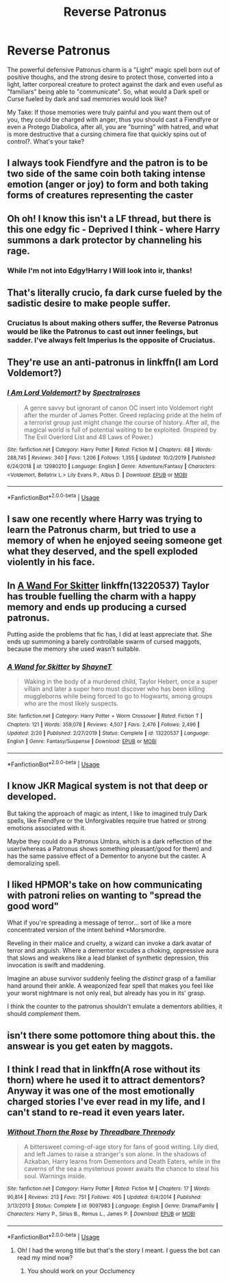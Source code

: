 #+TITLE: Reverse Patronus

* Reverse Patronus
:PROPERTIES:
:Author: Ich_bin_du88
:Score: 8
:DateUnix: 1590091447.0
:DateShort: 2020-May-22
:FlairText: Discussion
:END:
The powerful defensive Patronus charm is a "Light" magic spell born out of positive thoughs, and the strong desire to protect those, converted into a light, latter corporeal creature to protect against the dark and even useful as "familiars" being able to "communicate". So, what would a Dark spell or Curse fueled by dark and sad memories would look like?

My Take: If those memories were truly painful and you want them out of you, they could be charged with anger, thus you should cast a Fiendfyre or even a Protego Diabolica, after all, you are "burning" with hatred, and what is more destructive that a cursing chimera fire that quickly spins out of control?. What's your take?


** I always took Fiendfyre and the patron is to be two side of the same coin both taking intense emotion (anger or joy) to form and both taking forms of creatures representing the caster
:PROPERTIES:
:Author: Kingslayer629736
:Score: 8
:DateUnix: 1590094620.0
:DateShort: 2020-May-22
:END:


** Oh oh! I know this isn't a LF thread, but there is this one edgy fic - Deprived I think - where Harry summons a dark protector by channeling his rage.
:PROPERTIES:
:Author: rek-lama
:Score: 3
:DateUnix: 1590098140.0
:DateShort: 2020-May-22
:END:

*** While I'm not into Edgy!Harry I Will look into ir, thanks!
:PROPERTIES:
:Author: Ich_bin_du88
:Score: 1
:DateUnix: 1590098275.0
:DateShort: 2020-May-22
:END:


** That's literally crucio, fa dark curse fueled by the sadistic desire to make people suffer.
:PROPERTIES:
:Author: Electric999999
:Score: 2
:DateUnix: 1590097390.0
:DateShort: 2020-May-22
:END:

*** Cruciatus Is about making others suffer, the Reverse Patronus would be like the Patronus to cast out inner feelings, but sadder. I've always felt Imperius Is the opposite of Cruciatus.
:PROPERTIES:
:Author: Ich_bin_du88
:Score: 1
:DateUnix: 1590097566.0
:DateShort: 2020-May-22
:END:


** They're use an anti-patronus in linkffn(I am Lord Voldemort?)
:PROPERTIES:
:Author: TheCuddlyCanons
:Score: 2
:DateUnix: 1590101757.0
:DateShort: 2020-May-22
:END:

*** [[https://www.fanfiction.net/s/12980210/1/][*/I Am Lord Voldemort?/*]] by [[https://www.fanfiction.net/u/8664970/Spectralroses][/Spectralroses/]]

#+begin_quote
  A genre savvy but ignorant of canon OC insert into Voldemort right after the murder of James Potter. Greed replacing pride at the helm of a terrorist group just might change the course of history. After all, the magical world is full of potential waiting to be exploited. (Inspired by The Evil Overlord List and 48 Laws of Power.)
#+end_quote

^{/Site/:} ^{fanfiction.net} ^{*|*} ^{/Category/:} ^{Harry} ^{Potter} ^{*|*} ^{/Rated/:} ^{Fiction} ^{M} ^{*|*} ^{/Chapters/:} ^{48} ^{*|*} ^{/Words/:} ^{288,745} ^{*|*} ^{/Reviews/:} ^{340} ^{*|*} ^{/Favs/:} ^{1,206} ^{*|*} ^{/Follows/:} ^{1,355} ^{*|*} ^{/Updated/:} ^{10/2/2019} ^{*|*} ^{/Published/:} ^{6/24/2018} ^{*|*} ^{/id/:} ^{12980210} ^{*|*} ^{/Language/:} ^{English} ^{*|*} ^{/Genre/:} ^{Adventure/Fantasy} ^{*|*} ^{/Characters/:} ^{<Voldemort,} ^{Bellatrix} ^{L.>} ^{Lily} ^{Evans} ^{P.,} ^{Albus} ^{D.} ^{*|*} ^{/Download/:} ^{[[http://www.ff2ebook.com/old/ffn-bot/index.php?id=12980210&source=ff&filetype=epub][EPUB]]} ^{or} ^{[[http://www.ff2ebook.com/old/ffn-bot/index.php?id=12980210&source=ff&filetype=mobi][MOBI]]}

--------------

*FanfictionBot*^{2.0.0-beta} | [[https://github.com/tusing/reddit-ffn-bot/wiki/Usage][Usage]]
:PROPERTIES:
:Author: FanfictionBot
:Score: 2
:DateUnix: 1590101781.0
:DateShort: 2020-May-22
:END:


** I saw one recently where Harry was trying to learn the Patronus charm, but tried to use a memory of when he enjoyed seeing someone get what they deserved, and the spell exploded violently in his face.
:PROPERTIES:
:Author: thrawnca
:Score: 2
:DateUnix: 1590102153.0
:DateShort: 2020-May-22
:END:


** In [[https://m.fanfiction.net/s/13220537/1/A-Wand-for-Skitter][A Wand For Skitter]] linkffn(13220537) Taylor has trouble fuelling the charm with a happy memory and ends up producing a cursed patronus.

Putting aside the problems that fic has, I did at least appreciate that. She ends up summoning a barely controllable swarm of cursed maggots, because the memory she used wasn't suitable.
:PROPERTIES:
:Author: TheHatter_OfMad
:Score: 2
:DateUnix: 1590103064.0
:DateShort: 2020-May-22
:END:

*** [[https://www.fanfiction.net/s/13220537/1/][*/A Wand for Skitter/*]] by [[https://www.fanfiction.net/u/1541014/ShayneT][/ShayneT/]]

#+begin_quote
  Waking in the body of a murdered child, Taylor Hebert, once a super villain and later a super hero must discover who has been killing muggleborns while being forced to go to Hogwarts, among groups who are the most likely suspects.
#+end_quote

^{/Site/:} ^{fanfiction.net} ^{*|*} ^{/Category/:} ^{Harry} ^{Potter} ^{+} ^{Worm} ^{Crossover} ^{*|*} ^{/Rated/:} ^{Fiction} ^{T} ^{*|*} ^{/Chapters/:} ^{121} ^{*|*} ^{/Words/:} ^{359,078} ^{*|*} ^{/Reviews/:} ^{4,507} ^{*|*} ^{/Favs/:} ^{2,476} ^{*|*} ^{/Follows/:} ^{2,496} ^{*|*} ^{/Updated/:} ^{2/20} ^{*|*} ^{/Published/:} ^{2/27/2019} ^{*|*} ^{/Status/:} ^{Complete} ^{*|*} ^{/id/:} ^{13220537} ^{*|*} ^{/Language/:} ^{English} ^{*|*} ^{/Genre/:} ^{Fantasy/Suspense} ^{*|*} ^{/Download/:} ^{[[http://www.ff2ebook.com/old/ffn-bot/index.php?id=13220537&source=ff&filetype=epub][EPUB]]} ^{or} ^{[[http://www.ff2ebook.com/old/ffn-bot/index.php?id=13220537&source=ff&filetype=mobi][MOBI]]}

--------------

*FanfictionBot*^{2.0.0-beta} | [[https://github.com/tusing/reddit-ffn-bot/wiki/Usage][Usage]]
:PROPERTIES:
:Author: FanfictionBot
:Score: 2
:DateUnix: 1590103081.0
:DateShort: 2020-May-22
:END:


** I know JKR Magical system is not that deep or developed.

But taking the approach of magic as intent, I like to imagined truly Dark spells, like Fiendfyre or the Unforgivables require true hatred or strong emotions associated with it.

Maybe they could do a Patronus Umbra, which is a dark reflection of the user(whereas a Patronus shows something pleasant/good for them) and has the same passive effect of a Dementor to anyone but the caster. A demoralizing spell.
:PROPERTIES:
:Author: Kellar21
:Score: 2
:DateUnix: 1590172997.0
:DateShort: 2020-May-22
:END:


** I liked HPMOR's take on how communicating with patroni relies on wanting to "spread the good word"

What if you're spreading a message of terror... sort of like a more concentrated version of the intent behind *Morsmordre.

Reveling in their malice and cruelty, a wizard can invoke a dark avatar of terror and anguish. Where a dementor excudes a choking, oppressive aura that slows and weakens like a lead blanket of synthetic depression, this invocation is swift and maddening.

Imagine an abuse survivor suddenly feeling the /distinct/ grasp of a familiar hand around their ankle. A weaponized fear spell that makes you feel like your worst nightmare is not only real, but already has you in its' grasp.

I think the counter to the patronus shouldn't emulate a dementors abilities, it should /complement/ them.
:PROPERTIES:
:Author: spliffay666
:Score: 2
:DateUnix: 1590189290.0
:DateShort: 2020-May-23
:END:


** isn't there some pottomore thing about this. the answear is you get eaten by maggots.
:PROPERTIES:
:Author: andrewwaiting
:Score: 2
:DateUnix: 1590268443.0
:DateShort: 2020-May-24
:END:


** I think I read that in linkffn(A rose without its thorn) where he used it to attract dementors? Anyway it was one of the most emotionally charged stories I've ever read in my life, and I can't stand to re-read it even years later.
:PROPERTIES:
:Author: Pepperam01
:Score: 1
:DateUnix: 1590112500.0
:DateShort: 2020-May-22
:END:

*** [[https://www.fanfiction.net/s/9097983/1/][*/Without Thorn the Rose/*]] by [[https://www.fanfiction.net/u/2488014/Threadbare-Threnody][/Threadbare Threnody/]]

#+begin_quote
  A bittersweet coming-of-age story for fans of good writing. Lily died, and left James to raise a stranger's son alone. In the shadows of Azkaban, Harry learns from Dementors and Death Eaters, while in the caverns of the sea a mysterious power awaits the chance to steal his soul. Warnings inside.
#+end_quote

^{/Site/:} ^{fanfiction.net} ^{*|*} ^{/Category/:} ^{Harry} ^{Potter} ^{*|*} ^{/Rated/:} ^{Fiction} ^{M} ^{*|*} ^{/Chapters/:} ^{17} ^{*|*} ^{/Words/:} ^{90,814} ^{*|*} ^{/Reviews/:} ^{213} ^{*|*} ^{/Favs/:} ^{751} ^{*|*} ^{/Follows/:} ^{405} ^{*|*} ^{/Updated/:} ^{6/4/2014} ^{*|*} ^{/Published/:} ^{3/13/2013} ^{*|*} ^{/Status/:} ^{Complete} ^{*|*} ^{/id/:} ^{9097983} ^{*|*} ^{/Language/:} ^{English} ^{*|*} ^{/Genre/:} ^{Drama/Family} ^{*|*} ^{/Characters/:} ^{Harry} ^{P.,} ^{Sirius} ^{B.,} ^{Remus} ^{L.,} ^{James} ^{P.} ^{*|*} ^{/Download/:} ^{[[http://www.ff2ebook.com/old/ffn-bot/index.php?id=9097983&source=ff&filetype=epub][EPUB]]} ^{or} ^{[[http://www.ff2ebook.com/old/ffn-bot/index.php?id=9097983&source=ff&filetype=mobi][MOBI]]}

--------------

*FanfictionBot*^{2.0.0-beta} | [[https://github.com/tusing/reddit-ffn-bot/wiki/Usage][Usage]]
:PROPERTIES:
:Author: FanfictionBot
:Score: 1
:DateUnix: 1590112524.0
:DateShort: 2020-May-22
:END:

**** Oh! I had the wrong title but that's the story I meant. I guess the bot can read my mind now?
:PROPERTIES:
:Author: Pepperam01
:Score: 2
:DateUnix: 1590112584.0
:DateShort: 2020-May-22
:END:

***** You should work on your Occlumency
:PROPERTIES:
:Author: Ich_bin_du88
:Score: 2
:DateUnix: 1590146482.0
:DateShort: 2020-May-22
:END:
